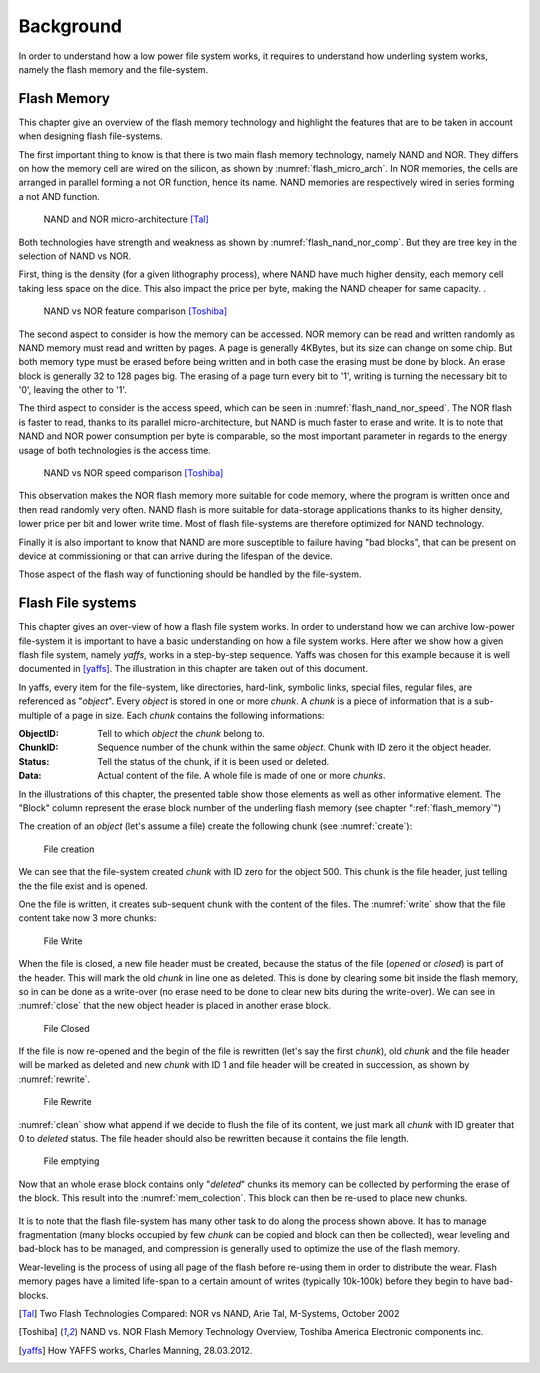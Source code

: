Background
==========

In order to understand how a low power file system works, it requires to understand how underling system works, namely the flash memory and the file-system.

.. _flash_memory:

Flash Memory
------------

This chapter give an overview of the flash memory technology and highlight the features that are to be taken in account when designing flash file-systems.

The first important thing to know is that there is two main flash memory technology, namely NAND and NOR. They differs on how the memory cell are wired on the silicon, as shown by :numref:`flash_micro_arch`. In NOR memories, the cells are arranged in parallel forming a not OR function, hence its name. NAND memories are respectively wired in series forming a not AND function.


.. _flash_micro_arch:
.. figure:: figures/FLASH_memory_-_NAND_NOR_micro-arch.png
	:scale: 35%

	NAND and NOR micro-architecture [Tal]_

Both technologies have strength and weakness as shown by :numref:`flash_nand_nor_comp`. But they are tree key in the selection of NAND vs NOR. 

First, thing is the density (for a given lithography process), where NAND have much higher density, each memory cell taking less space on the dice. This also impact the price per byte, making the NAND cheaper for same capacity. 
. 

.. _flash_nand_nor_comp:
.. figure:: figures/FLASH_memory_-_NAND_NOR_comp.png
	:scale: 35%

	NAND vs NOR feature comparison [Toshiba]_

The second aspect to consider is how the memory can be accessed. NOR memory can be read and written randomly as NAND memory must read and written by pages. A page is generally 4KBytes, but its size can change on some chip. But both memory type must be erased before being written and in both case the erasing must be done by block. An erase block is generally 32 to 128 pages big. The erasing of a page turn every bit to '1', writing is turning the necessary bit to '0', leaving the other to '1'.

The third aspect to consider is the access speed, which can be seen in :numref:`flash_nand_nor_speed`. The NOR flash is faster to read, thanks to its parallel micro-architecture, but NAND is much faster to erase and write. It is to note that NAND and NOR power consumption per byte is comparable, so the most important parameter in regards to the energy usage of both technologies is the access time.

	
.. _flash_nand_nor_speed:
.. figure:: figures/FLASH_memory_-_NAND_NOR_speed_comp.png
	:scale: 35%

	NAND vs NOR speed comparison [Toshiba]_


This observation makes the NOR flash memory more suitable for code memory, where the program is written once and then read randomly very often. NAND flash is more suitable for data-storage applications thanks to its higher density, lower price per bit and lower write time. Most of flash file-systems are therefore optimized for NAND technology. 

Finally it is also important to know that NAND are more susceptible to failure having "bad blocks", that can be present on device at commissioning or that can arrive during the lifespan of the device.

Those aspect of the flash way of functioning should be handled by the file-system.




Flash File systems
------------------

This chapter gives an over-view of how a flash file system works. In order to understand how we can archive low-power file-system it is important to have a basic understanding on how a file system works. Here after we show how a given flash file system, namely *yaffs*, works in a step-by-step sequence. Yaffs was chosen for this example because it is well documented in [yaffs]_. The illustration in this chapter are taken out of this document. 

In yaffs, every item for the file-system, like directories, hard-link, symbolic links, special files, regular files, are referenced as "*object*". Every *object* is stored in one or more *chunk*. A *chunk* is a piece of information that is a sub-multiple of a page in size. Each *chunk* contains the following informations:

:ObjectID: Tell to which *object* the *chunk* belong to. 
:ChunkID: Sequence number of the chunk within the same *object*. Chunk with ID zero it the object header.
:Status: Tell the status of the chunk, if it is been used or deleted.
:Data: Actual content of the file. A whole file is made of one or more *chunks*.

In the illustrations of this chapter, the presented table show those elements as well as other informative element. The "Block" column represent the erase block number of the underling flash memory (see chapter ":ref:`flash_memory`") 

The creation of an *object* (let's assume a file) create the following chunk (see :numref:`create`):

.. _create:
.. figure:: figures/yaffs_-_1._Create.png
	:scale: 25%

	File creation

We can see that the file-system created  *chunk* with ID zero for the object 500. This chunk is the file header, just telling the the file exist and is opened.

One the file is written, it creates sub-sequent chunk with the content of the files. The :numref:`write` show that the file content take now 3 more chunks:


.. _write:
.. figure:: figures/yaffs_-_2._Write.png
	:scale: 25%

	File Write

When the file is closed, a new file header must be created, because the status of the file (*opened* or *closed*) is part of the header. This will mark the old *chunk* in line one as deleted. This is done by clearing some bit inside the flash memory, so in can be done as a write-over (no erase need to be done to clear new bits during the write-over). We can see in :numref:`close` that the new object header is placed in another erase block. 

.. _close:
.. figure:: figures/yaffs_-_3._Closing.png
	:scale: 25%

	File Closed

If the file is now re-opened and the begin of the file is rewritten (let's say the first *chunk*), old *chunk* and the file header will be marked as deleted and new *chunk* with ID 1 and file header will be created in succession, as shown by :numref:`rewrite`.

.. _rewrite:
.. figure:: figures/yaffs_-_4._Re-write.png
	:scale: 25%

	File Rewrite

:numref:`clean` show what append if we decide to flush the file of its content, we just mark all *chunk* with ID greater that 0 to *deleted* status. The file header should also be rewritten because it contains the file length. 

.. _clean:
.. figure:: figures/yaffs_-_5._File_clearing.png
	:scale: 25%

	File emptying

Now that an whole erase block contains only "*deleted*" chunks its memory can be collected by performing the erase of the block. This result into the :numref:`mem_colection`. This block can then be re-used to place new chunks.

.. _mem_colection:
.. figure:: figures/yaffs_-_6._Memory_collection.png
	:scale: 25%

It is to note that the flash file-system has many other task to do along the process shown above. It has to manage fragmentation (many blocks occupied by few *chunk* can be copied and block can then be collected), wear leveling and bad-block has to be managed, and compression is generally used to optimize the use of the flash memory.

Wear-leveling is the process of using all page of the flash before re-using them in order to distribute the wear. Flash memory pages have a limited life-span to a certain amount of writes (typically 10k-100k) before they begin to have bad-blocks. 


.. [Tal] Two Flash Technologies Compared: NOR vs NAND, Arie Tal, M-Systems, October 2002

.. [Toshiba] NAND vs. NOR Flash Memory Technology Overview, Toshiba America Electronic components inc.

.. [yaffs] How YAFFS works, Charles Manning, 28.03.2012.